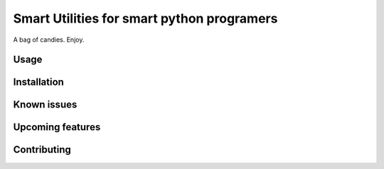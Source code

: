 
##############################################
Smart Utilities for smart python programers
##############################################

A bag of candies. Enjoy.


Usage
========


Installation
==============


Known issues
==============


Upcoming features
===================


Contributing
===================

